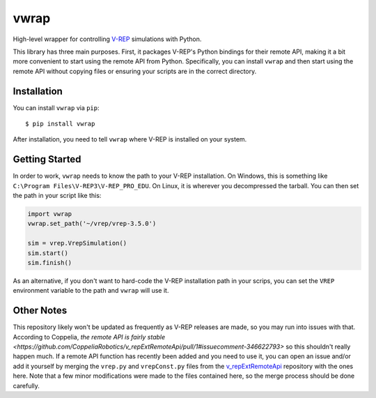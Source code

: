 =====
vwrap
=====

High-level wrapper for controlling `V-REP`_ simulations with Python.

This library has three main purposes. First, it packages V-REP's Python
bindings for their remote API, making it a bit more convenient to start using
the remote API from Python. Specifically, you can install ``vwrap`` and then
start using the remote API without copying files or ensuring your scripts are
in the correct directory.


Installation
============

You can install ``vwrap`` via ``pip``::

    $ pip install vwrap

After installation, you need to tell ``vwrap`` where V-REP is installed on your
system.

Getting Started
===============

In order to work, ``vwrap`` needs to know the path to your V-REP installation.
On Windows, this is something like ``C:\Program Files\V-REP3\V-REP_PRO_EDU``.
On Linux, it is wherever you decompressed the tarball. You can then set the
path in your script like this:

.. code-block:: python

   import vwrap
   vwrap.set_path('~/vrep/vrep-3.5.0')

   sim = vrep.VrepSimulation()
   sim.start()
   sim.finish()

As an alternative, if you don't want to hard-code the V-REP installation path
in your scrips, you can set the ``VREP`` environment variable to the path and
``vwrap`` will use it.

Other Notes
===========

This repository likely won't be updated as frequently as V-REP releases are
made, so you may run into issues with that. According to Coppelia, `the remote
API is fairly stable
<https://github.com/CoppeliaRobotics/v_repExtRemoteApi/pull/1#issuecomment-346622793>`
so this shouldn't really happen much. If a remote API function has recently
been added and you need to use it, you can open an issue and/or add it yourself
by merging the ``vrep.py`` and ``vrepConst.py`` files from the
`v_repExtRemoteApi`_ repository with the ones here. Note that a few minor
modifications were made to the files contained here, so the merge process
should be done carefully.

.. _V-REP: http://www.coppeliarobotics.com/
.. _remote API: http://www.coppeliarobotics.com/helpFiles/en/remoteApiOverview.htm
.. _v_repExtRemoteApi: https://github.com/CoppeliaRobotics/v_repExtRemoteApi
